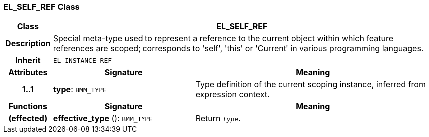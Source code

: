 === EL_SELF_REF Class

[cols="^1,3,5"]
|===
h|*Class*
2+^h|*EL_SELF_REF*

h|*Description*
2+a|Special meta-type used to represent a reference to the current object within which feature references are scoped; corresponds to 'self', 'this' or 'Current' in various programming languages.

h|*Inherit*
2+|`EL_INSTANCE_REF`

h|*Attributes*
^h|*Signature*
^h|*Meaning*

h|*1..1*
|*type*: `BMM_TYPE`
a|Type definition of the current scoping instance, inferred from expression context.
h|*Functions*
^h|*Signature*
^h|*Meaning*

h|(effected)
|*effective_type* (): `BMM_TYPE`
a|Return `_type_`.
|===
